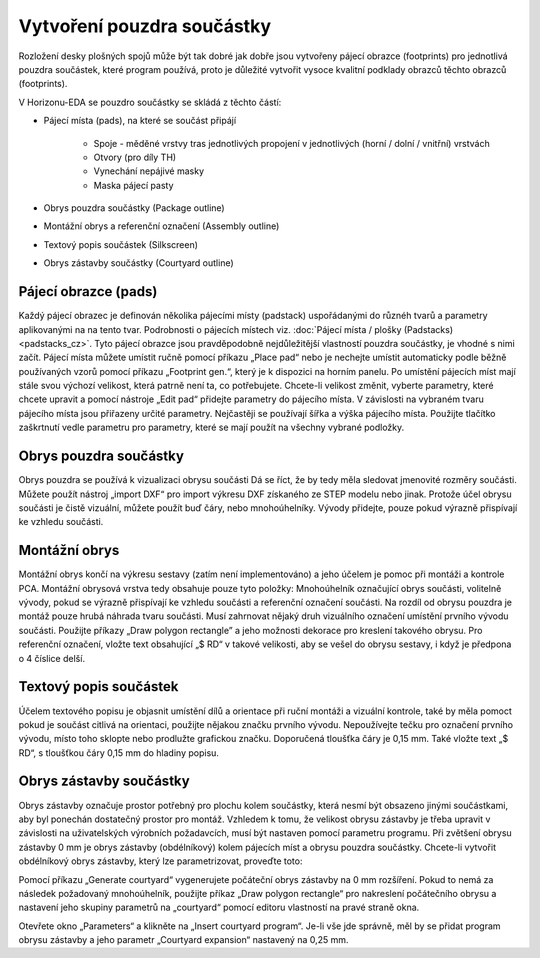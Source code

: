Vytvoření pouzdra součástky
===========================
.. create-package.rst


Rozložení desky plošných spojů může být tak dobré jak dobře jsou vytvořeny pájecí obrazce (footprints) pro jednotlivá pouzdra součástek, které program používá, proto je důležité vytvořit vysoce kvalitní podklady obrazců těchto obrazců (footprints).

V Horizonu-EDA se pouzdro součástky se skládá z těchto částí:

- Pájecí místa (pads), na které se součást připájí

   - Spoje - měděné vrstvy tras jednotlivých propojení v jednotlivých (horní / dolní / vnitřní) vrstvách
   - Otvory (pro díly TH)
   - Vynechání nepájivé masky
   - Maska pájecí pasty

- Obrys pouzdra součástky (Package outline)
- Montážní obrys a referenční označení (Assembly outline)
- Textový popis součástek (Silkscreen)
- Obrys zástavby součástky (Courtyard outline)

Pájecí obrazce (pads)
---------------------

Každý pájecí obrazec je definován několika pájecími místy (padstack) uspořádanými do různéh tvarů a parametry aplikovanými na na tento tvar. Podrobnosti o pájecích místech viz. 
:doc:`Pájecí místa / plošky (Padstacks)<padstacks_cz>`. Tyto pájecí obrazce jsou pravděpodobně nejdůležitější vlastností pouzdra součástky, je vhodné s nimi začít. Pájecí místa můžete umístit ručně pomocí příkazu „Place pad“ nebo je nechejte umístit automaticky podle běžně používaných vzorů pomocí příkazu „Footprint gen.“, který je k dispozici na horním panelu. Po umístění pájecích míst mají stále svou výchozí velikost, která patrně není ta, co potřebujete. Chcete-li velikost změnit, vyberte parametry, které chcete upravit a pomocí nástroje „Edit pad“ přidejte parametry do pájecího místa. V závislosti na vybraném tvaru pájecího místa jsou přiřazeny určité parametry. Nejčastěji se používají šířka a výška pájecího místa. Použijte tlačítko zaškrtnutí vedle parametru pro parametry, které se mají použít na všechny vybrané podložky.

Obrys pouzdra součástky
-----------------------

Obrys pouzdra se používá k vizualizaci obrysu součásti
Dá se říct, že by tedy měla sledovat jmenovité rozměry součásti. Můžete použít nástroj „import DXF“ pro import výkresu DXF získaného ze STEP modelu nebo jinak. Protože účel obrysu součásti je čistě
vizuální, můžete použít buď čáry, nebo mnohoúhelníky. Vývody přidejte, pouze pokud
výrazně přispívají ke vzhledu součásti.

Montážní obrys
--------------

Montážní obrys končí na výkresu sestavy (zatím není implementováno) a jeho účelem je pomoc při montáži a kontrole PCA. Montážní obrysová vrstva tedy obsahuje pouze tyto položky: Mnohoúhelník označující obrys součásti, volitelně vývody, pokud se výrazně přispívají ke vzhledu součásti a referenční označení součásti. Na rozdíl od obrysu pouzdra je montáž pouze hrubá náhrada tvaru součásti. Musí zahrnovat nějaký druh vizuálního označení umístění prvního vývodu součásti. Použijte příkazy  „Draw polygon rectangle” a jeho možnosti dekorace pro kreslení takového obrysu. Pro referenční označení, vložte text obsahující „$ RD“ v takové velikosti, aby se vešel do obrysu sestavy, i když je předpona o 4 číslice delší.

Textový popis součástek
-----------------------

Účelem textového popisu je objasnit umístění dílů a orientace při ruční montáži a vizuální kontrole, také by měla pomoct pokud je součást citlivá na orientaci, použijte nějakou značku prvního vývodu. Nepoužívejte tečku pro označení prvního vývodu, místo toho sklopte nebo prodlužte grafickou značku. Doporučená tloušťka čáry je 0,15 mm. Také vložte text „$ RD“, s tloušťkou čáry 0,15 mm do hladiny popisu.

Obrys zástavby součástky
------------------------

Obrys zástavby označuje prostor potřebný pro plochu kolem součástky, která nesmí být obsazeno jinými součástkami, aby byl ponechán dostatečný prostor pro montáž. Vzhledem k tomu, že velikost obrysu zástavby je třeba upravit v závislosti na uživatelských výrobních požadavcích, musí být nastaven pomocí parametru
programu. Při zvětšení obrysu zástavby 0 mm je obrys zástavby (obdélníkový) kolem pájecích míst a obrysu pouzdra součástky. Chcete-li vytvořit obdélníkový obrys zástavby, který lze parametrizovat, proveďte toto:

Pomocí příkazu „Generate courtyard“ vygenerujete počáteční obrys zástavby na
0 mm rozšíření. Pokud to nemá za následek požadovaný mnohoúhelník, použijte
příkaz „Draw polygon rectangle“ pro nakreslení počátečního obrysu a nastavení
jeho skupiny parametrů na „courtyard“ pomocí editoru vlastností na
pravé straně okna.

Otevřete okno „Parameters“ a klikněte na „Insert courtyard program“. Je-li
vše jde správně, měl by se přidat program obrysu zástavby a jeho
parametr „Courtyard expansion“ nastavený na 0,25 mm.

